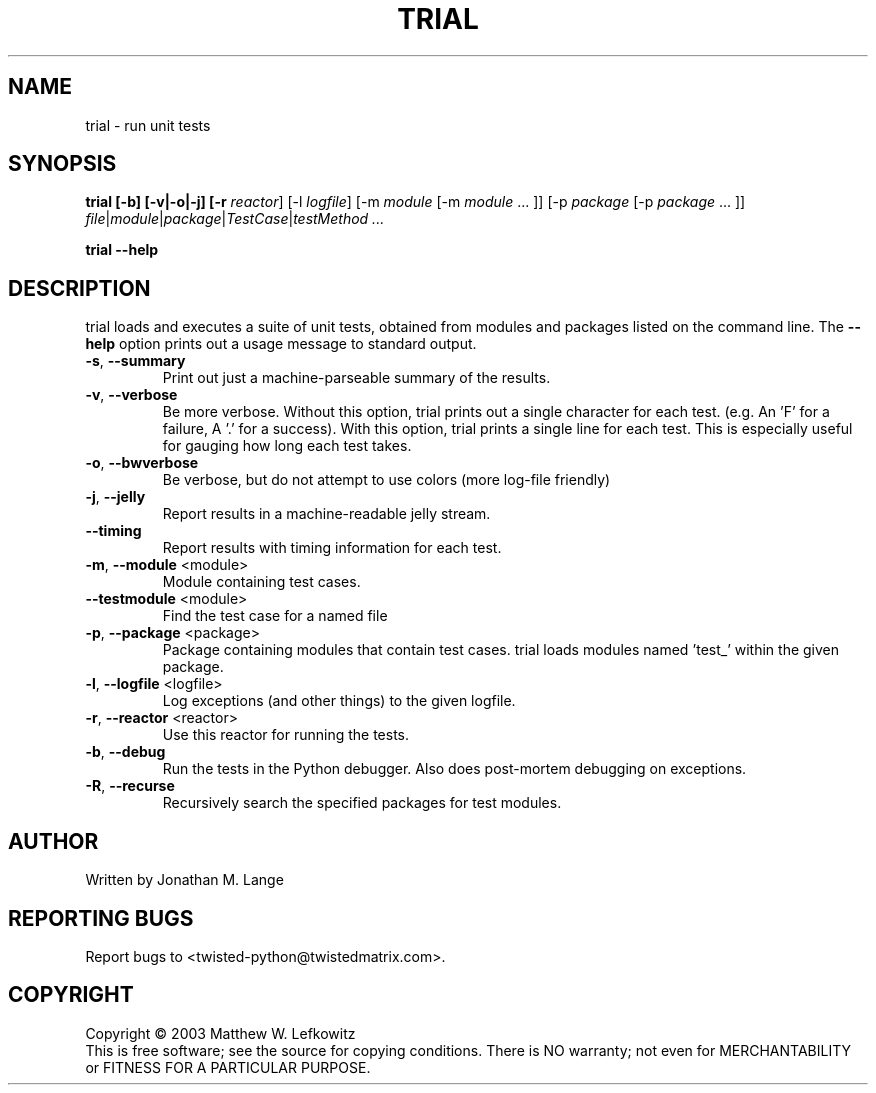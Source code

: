 .TH TRIAL "1" "January 2003" "" ""
.SH NAME
trial \- run unit tests
.SH SYNOPSIS
.B trial [-b] [-v|-o|-j] [-r \fIreactor\fR] [-l \fIlogfile\fR] [-m \fImodule\fR [-m \fImodule\fR ... ]] [-p \fIpackage\fR [-p \fIpackage\fR ... ]] \fIfile\fR|\fImodule\fR|\fIpackage\fR|\fITestCase\fR|\fItestMethod ...
.PP
.B trial --help
.SH DESCRIPTION
.PP
trial loads and executes a suite of unit tests, obtained from modules and
packages listed on the command line.
The \fB\--help\fR option prints out a usage message to standard output.
.TP
\fB-s\fR, \fB--summary\fR
Print out just a machine-parseable summary of the results.
.TP
\fB-v\fR, \fB--verbose\fR
Be more verbose. Without this option, trial prints out a single character
for each test. (e.g. An 'F' for a failure, A '.' for a success). With this
option, trial prints a single line for each test. This is especially useful
for gauging how long each test takes.
.TP
\fB-o\fR, \fB--bwverbose\fR
Be verbose, but do not attempt to use colors (more log-file friendly)
.TP
\fB-j\fR, \fB--jelly\fR
Report results in a machine-readable jelly stream.
.TP
\fB--timing\fR
Report results with timing information for each test.
.TP
\fB-m\fR, \fB--module\fR <module>
Module containing test cases.
.TP
\fB--testmodule\fR <module>
Find the test case for a named file
.TP
\fB-p\fR, \fB--package\fR <package>
Package containing modules that contain test cases.
trial loads modules named 'test_' within the given package.
.TP
\fB-l\fR, \fB--logfile\fR <logfile>
Log exceptions (and other things) to the given logfile.
.TP
\fB-r\fR, \fB--reactor\fR <reactor>
Use this reactor for running the tests.
.TP
\fB-b\fR, \fB--debug\fR
Run the tests in the Python debugger. Also does post-mortem
debugging on exceptions.
.TP
\fB-R\fR, \fB--recurse\fR
Recursively search the specified packages for test modules.

.SH AUTHOR
Written by Jonathan M. Lange
.SH "REPORTING BUGS"
Report bugs to <twisted-python@twistedmatrix.com>.
.SH COPYRIGHT
Copyright \(co 2003 Matthew W. Lefkowitz
.br
This is free software; see the source for copying conditions.  There is NO
warranty; not even for MERCHANTABILITY or FITNESS FOR A PARTICULAR PURPOSE.
